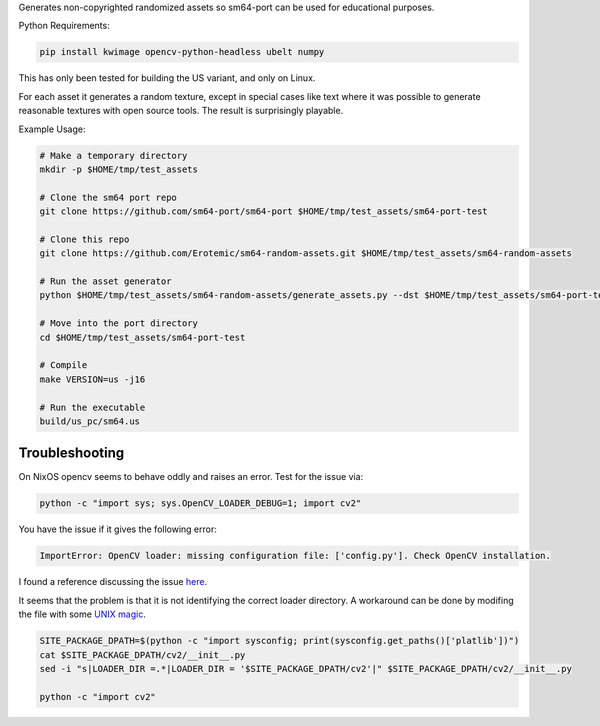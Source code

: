 Generates non-copyrighted randomized assets so sm64-port can be used for
educational purposes.


Python Requirements:

.. code:: bash

   pip install kwimage opencv-python-headless ubelt numpy


This has only been tested for building the US variant, and only on Linux.

For each asset it generates a random texture, except in special cases like text
where it was possible to generate reasonable textures with open source tools.
The result is surprisingly playable.


.. image:: https://i.imgur.com/iiMPSTZ.png


Example Usage:

.. code:: bash

    # Make a temporary directory
    mkdir -p $HOME/tmp/test_assets

    # Clone the sm64 port repo
    git clone https://github.com/sm64-port/sm64-port $HOME/tmp/test_assets/sm64-port-test

    # Clone this repo
    git clone https://github.com/Erotemic/sm64-random-assets.git $HOME/tmp/test_assets/sm64-random-assets

    # Run the asset generator
    python $HOME/tmp/test_assets/sm64-random-assets/generate_assets.py --dst $HOME/tmp/test_assets/sm64-port-test

    # Move into the port directory
    cd $HOME/tmp/test_assets/sm64-port-test

    # Compile
    make VERSION=us -j16

    # Run the executable
    build/us_pc/sm64.us


Troubleshooting
---------------

On NixOS opencv seems to behave oddly and raises an error. Test for the issue via:

.. code::

   python -c "import sys; sys.OpenCV_LOADER_DEBUG=1; import cv2"


You have the issue if it gives the following error:

.. code::

    ImportError: OpenCV loader: missing configuration file: ['config.py']. Check OpenCV installation.

I found a reference discussing the issue `here <https://scratch.mit.edu/discuss/topic/666732/?page=1>`_.

It seems that the problem is that it is not identifying the correct loader
directory. A workaround can be done by modifing the file with some
`UNIX magic <https://jpmens.net/media/2021a/Ql6c5GU.jpg>`_.

.. code::

   SITE_PACKAGE_DPATH=$(python -c "import sysconfig; print(sysconfig.get_paths()['platlib'])")
   cat $SITE_PACKAGE_DPATH/cv2/__init__.py
   sed -i "s|LOADER_DIR =.*|LOADER_DIR = '$SITE_PACKAGE_DPATH/cv2'|" $SITE_PACKAGE_DPATH/cv2/__init__.py

   python -c "import cv2"
